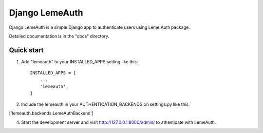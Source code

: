=====
Django LemeAuth
=====

Django LemeAuth is a simple Django app to authenticate users using
Leme Auth package.

Detailed documentation is in the "docs" directory.

Quick start
-----------

1. Add "lemeauth" to your INSTALLED_APPS setting like this::

    INSTALLED_APPS = [
        ...
        'lemeauth',
    ]

2. Include the lemeauth in your  AUTHENTICATION_BACKENDS on settings.py like this:

['lemeauth.backends.LemeAuthBackend']


4. Start the development server and visit http://127.0.0.1:8000/admin/
   to athenticate with LemeAuth.
